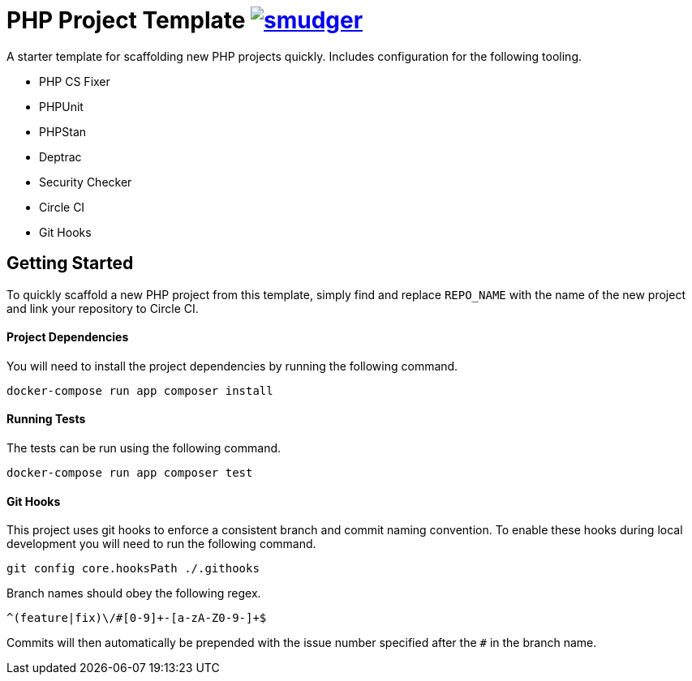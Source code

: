 = PHP Project Template image:https://circleci.com/gh/smudger/template-php.svg?style=svg["smudger", link="https://circleci.com/gh/smudger/template-php"]

A starter template for scaffolding new PHP projects quickly. Includes configuration for the following tooling.

* PHP CS Fixer
* PHPUnit
* PHPStan
* Deptrac
* Security Checker
* Circle CI
* Git Hooks

== Getting Started

To quickly scaffold a new PHP project from this template, simply find and replace `REPO_NAME` with the name of the new project and link your repository to Circle CI.

==== Project Dependencies

You will need to install the project dependencies by running the following command.

[source,sh]
docker-compose run app composer install

==== Running Tests

The tests can be run using the following command.

[source,sh]
docker-compose run app composer test

==== Git Hooks

This project uses git hooks to enforce a consistent branch and commit naming convention. To enable these hooks during local development you will need to run the following command.

[source,sh]
git config core.hooksPath ./.githooks

Branch names should obey the following regex.

[source,sh]
^(feature|fix)\/#[0-9]+-[a-zA-Z0-9-]+$

Commits will then automatically be prepended with the issue number specified after the `#` in the branch name.
